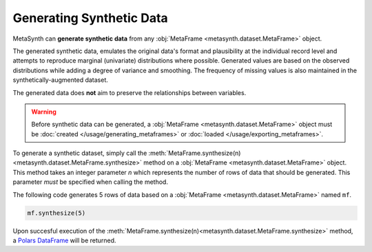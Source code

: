 Generating Synthetic Data
=========================

MetaSynth can **generate synthetic data** from any :obj:`MetaFrame <metasynth.dataset.MetaFrame>` object.

.. image:: /images/pipeline_generation_simple.png
   :alt: Synthetic Data Generation
   :align: center

The generated synthetic data, emulates the original data's format and plausibility at the individual record level and attempts to reproduce marginal (univariate) distributions where possible. Generated values are based on the observed distributions while adding a degree of variance and smoothing. The frequency of missing values is also maintained in the synthetically-augmented dataset.

The generated data does **not** aim to preserve the relationships between variables.

.. warning:: 

   Before synthetic data can be generated, a :obj:`MetaFrame <metasynth.dataset.MetaFrame>` object must be :doc:`created </usage/generating_metaframes>` or :doc:`loaded </usage/exporting_metaframes>`.

To generate a synthetic dataset, simply call the :meth:`MetaFrame.synthesize(n) <metasynth.dataset.MetaFrame.synthesize>` method on a :obj:`MetaFrame <metasynth.dataset.MetaFrame>` object. This method takes an integer parameter `n` which represents the number of rows of data that should be generated. This parameter *must* be specified when calling the method. 

.. image:: /images/pipeline_generation_code.png
   :alt: Synthetic Data Generation With Code Snippet
   :align: center

The following code generates 5 rows of data based on a :obj:`MetaFrame <metasynth.dataset.MetaFrame>` named ``mf``.

.. code-block:: python
   
   mf.synthesize(5)

Upon succesful execution of the :meth:`MetaFrame.synthesize(n)<metasynth.dataset.MetaFrame.synthesize>` method, a `Polars DataFrame <https://pola-rs.github.io/polars/py-polars/html/reference/dataframe/index.html>`_ will be returned.



